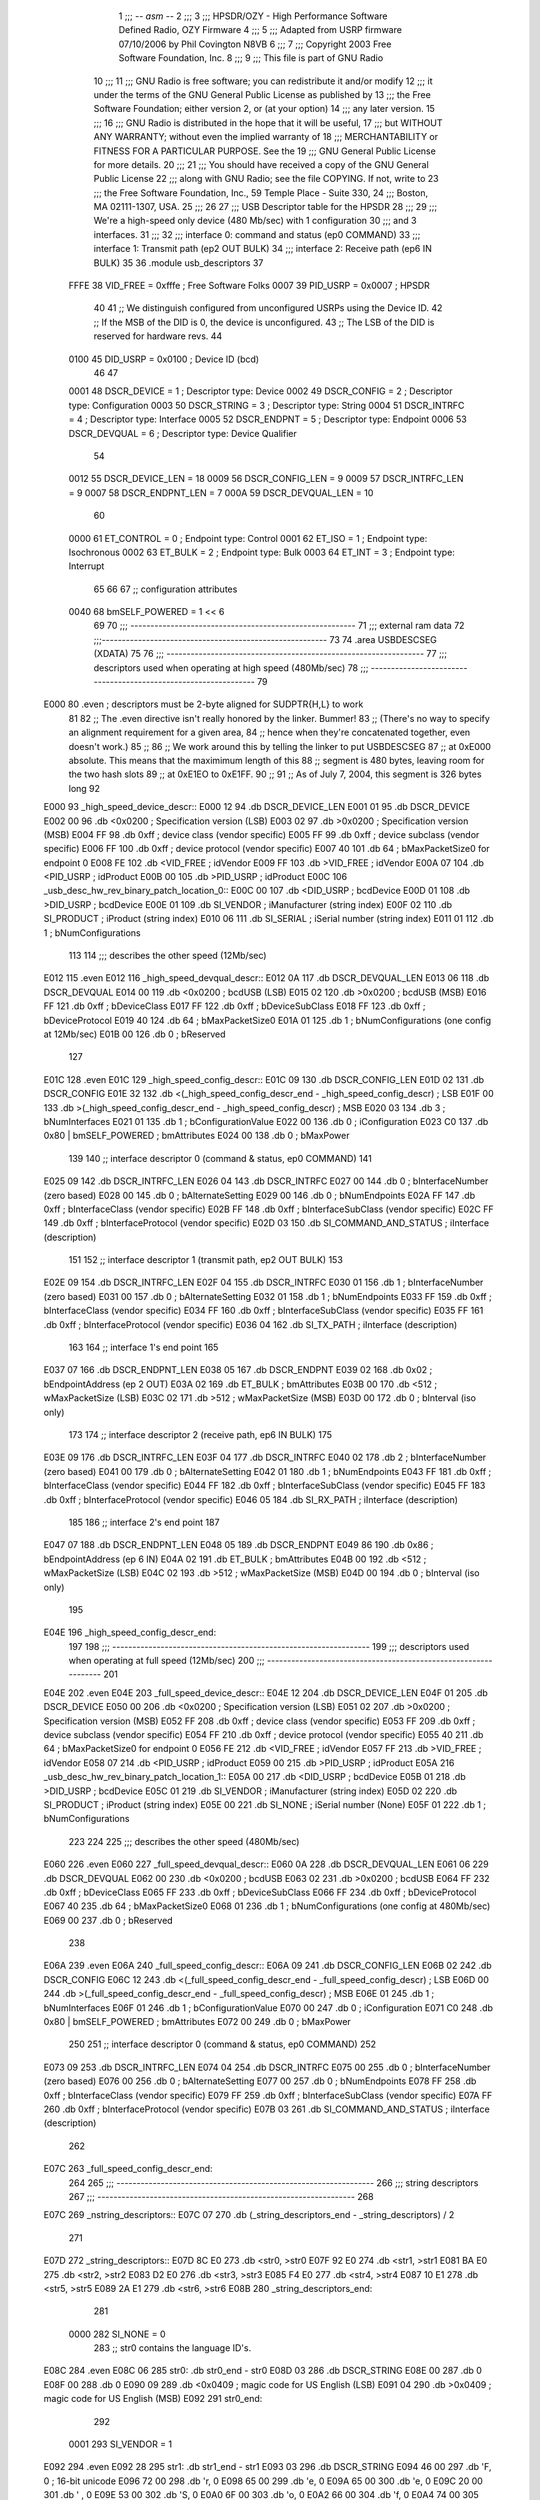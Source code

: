                               1 ;;; -*- asm -*-
                              2 ;;;
                              3 ;;; HPSDR/OZY - High Performance Software Defined Radio, OZY Firmware
                              4 ;;;
                              5 ;;; Adapted from USRP firmware 07/10/2006 by Phil Covington N8VB
                              6 ;;;
                              7 ;;; Copyright 2003 Free Software Foundation, Inc.
                              8 ;;; 
                              9 ;;; This file is part of GNU Radio
                             10 ;;; 
                             11 ;;; GNU Radio is free software; you can redistribute it and/or modify
                             12 ;;; it under the terms of the GNU General Public License as published by
                             13 ;;; the Free Software Foundation; either version 2, or (at your option)
                             14 ;;; any later version.
                             15 ;;; 
                             16 ;;; GNU Radio is distributed in the hope that it will be useful,
                             17 ;;; but WITHOUT ANY WARRANTY; without even the implied warranty of
                             18 ;;; MERCHANTABILITY or FITNESS FOR A PARTICULAR PURPOSE.  See the
                             19 ;;; GNU General Public License for more details.
                             20 ;;; 
                             21 ;;; You should have received a copy of the GNU General Public License
                             22 ;;; along with GNU Radio; see the file COPYING.  If not, write to
                             23 ;;; the Free Software Foundation, Inc., 59 Temple Place - Suite 330,
                             24 ;;; Boston, MA 02111-1307, USA.
                             25 ;;;
                             26 	
                             27 ;;; USB Descriptor table for the HPSDR
                             28 ;;; 
                             29 ;;; We're a high-speed only device (480 Mb/sec) with 1 configuration
                             30 ;;; and 3 interfaces.  
                             31 ;;; 
                             32 ;;;	interface 0:	command and status (ep0 COMMAND)
                             33 ;;;	interface 1:	Transmit path (ep2 OUT BULK)
                             34 ;;;	interface 2:	Receive path (ep6 IN BULK)
                             35 
                             36 	.module usb_descriptors
                             37 	
                    FFFE     38 	VID_FREE	 = 0xfffe	; Free Software Folks
                    0007     39 	PID_USRP	 = 0x0007	; HPSDR
                             40 
                             41 	;; We distinguish configured from unconfigured USRPs using the Device ID.
                             42 	;; If the MSB of the DID is 0, the device is unconfigured.
                             43 	;; The LSB of the DID is reserved for hardware revs.
                             44 	
                    0100     45 	DID_USRP	 = 0x0100	; Device ID (bcd)
                             46 
                             47 	
                    0001     48 	DSCR_DEVICE	 =   1	; Descriptor type: Device
                    0002     49 	DSCR_CONFIG	 =   2	; Descriptor type: Configuration
                    0003     50 	DSCR_STRING	 =   3	; Descriptor type: String
                    0004     51 	DSCR_INTRFC	 =   4	; Descriptor type: Interface
                    0005     52 	DSCR_ENDPNT	 =   5	; Descriptor type: Endpoint
                    0006     53 	DSCR_DEVQUAL	 =   6	; Descriptor type: Device Qualifier
                             54 	
                    0012     55 	DSCR_DEVICE_LEN	 =  18
                    0009     56 	DSCR_CONFIG_LEN  =   9
                    0009     57 	DSCR_INTRFC_LEN  =   9
                    0007     58 	DSCR_ENDPNT_LEN  =   7
                    000A     59 	DSCR_DEVQUAL_LEN =  10
                             60 	
                    0000     61 	ET_CONTROL	 =   0	; Endpoint type: Control
                    0001     62 	ET_ISO		 =   1	; Endpoint type: Isochronous
                    0002     63 	ET_BULK		 =   2	; Endpoint type: Bulk
                    0003     64 	ET_INT		 =   3	; Endpoint type: Interrupt
                             65 	
                             66 	
                             67 	;; configuration attributes
                    0040     68 	bmSELF_POWERED	=	1 << 6
                             69 
                             70 ;;; --------------------------------------------------------
                             71 ;;;	external ram data
                             72 ;;;--------------------------------------------------------
                             73 	
                             74 	.area USBDESCSEG    (XDATA)
                             75 	
                             76 ;;; ----------------------------------------------------------------
                             77 ;;; descriptors used when operating at high speed (480Mb/sec)
                             78 ;;; ----------------------------------------------------------------
                             79 	
   E000                      80 	.even	; descriptors must be 2-byte aligned for SUDPTR{H,L} to work
                             81 
                             82 	;; The .even directive isn't really honored by the linker.  Bummer!
                             83 	;; (There's no way to specify an alignment requirement for a given area,
                             84 	;; hence when they're concatenated together, even doesn't work.)
                             85 	;; 
                             86 	;; We work around this by telling the linker to put USBDESCSEG
                             87 	;; at 0xE000 absolute.  This means that the maximimum length of this
                             88 	;; segment is 480 bytes, leaving room for the two hash slots 
                             89 	;; at 0xE1EO to 0xE1FF.  
                             90 	;; 
                             91 	;; As of July 7, 2004, this segment is 326 bytes long
                             92 	
   E000                      93 _high_speed_device_descr::
   E000 12                   94 	.db	DSCR_DEVICE_LEN
   E001 01                   95 	.db	DSCR_DEVICE
   E002 00                   96 	.db	<0x0200		; Specification version (LSB)
   E003 02                   97 	.db	>0x0200		; Specification version (MSB)
   E004 FF                   98 	.db	0xff		; device class (vendor specific)
   E005 FF                   99 	.db	0xff		; device subclass (vendor specific)
   E006 FF                  100 	.db	0xff		; device protocol (vendor specific)
   E007 40                  101 	.db	64		; bMaxPacketSize0 for endpoint 0
   E008 FE                  102 	.db	<VID_FREE	; idVendor
   E009 FF                  103 	.db	>VID_FREE	; idVendor
   E00A 07                  104 	.db	<PID_USRP	; idProduct
   E00B 00                  105 	.db	>PID_USRP	; idProduct
   E00C                     106 _usb_desc_hw_rev_binary_patch_location_0::
   E00C 00                  107 	.db	<DID_USRP	; bcdDevice
   E00D 01                  108 	.db	>DID_USRP	; bcdDevice
   E00E 01                  109 	.db	SI_VENDOR	; iManufacturer (string index)
   E00F 02                  110 	.db	SI_PRODUCT	; iProduct (string index)
   E010 06                  111 	.db	SI_SERIAL	; iSerial number (string index)
   E011 01                  112 	.db	1		; bNumConfigurations
                            113 	
                            114 ;;; describes the other speed (12Mb/sec)
   E012                     115 	.even
   E012                     116 _high_speed_devqual_descr::
   E012 0A                  117 	.db	DSCR_DEVQUAL_LEN
   E013 06                  118 	.db	DSCR_DEVQUAL
   E014 00                  119 	.db	<0x0200		; bcdUSB (LSB)
   E015 02                  120 	.db	>0x0200		; bcdUSB (MSB)
   E016 FF                  121 	.db	0xff		; bDeviceClass
   E017 FF                  122 	.db	0xff		; bDeviceSubClass
   E018 FF                  123 	.db	0xff		; bDeviceProtocol
   E019 40                  124 	.db	64		; bMaxPacketSize0
   E01A 01                  125 	.db	1		; bNumConfigurations (one config at 12Mb/sec)
   E01B 00                  126 	.db	0		; bReserved
                            127 	
   E01C                     128 	.even
   E01C                     129 _high_speed_config_descr::	
   E01C 09                  130 	.db	DSCR_CONFIG_LEN
   E01D 02                  131 	.db	DSCR_CONFIG
   E01E 32                  132 	.db	<(_high_speed_config_descr_end - _high_speed_config_descr) ; LSB
   E01F 00                  133 	.db	>(_high_speed_config_descr_end - _high_speed_config_descr) ; MSB
   E020 03                  134 	.db	3		; bNumInterfaces
   E021 01                  135 	.db	1		; bConfigurationValue
   E022 00                  136 	.db	0		; iConfiguration
   E023 C0                  137 	.db	0x80 | bmSELF_POWERED ; bmAttributes
   E024 00                  138 	.db	0		; bMaxPower
                            139 
                            140 	;; interface descriptor 0 (command & status, ep0 COMMAND)
                            141 	
   E025 09                  142 	.db	DSCR_INTRFC_LEN
   E026 04                  143 	.db	DSCR_INTRFC
   E027 00                  144 	.db	0		; bInterfaceNumber (zero based)
   E028 00                  145 	.db	0		; bAlternateSetting
   E029 00                  146 	.db	0		; bNumEndpoints
   E02A FF                  147 	.db	0xff		; bInterfaceClass (vendor specific)
   E02B FF                  148 	.db	0xff		; bInterfaceSubClass (vendor specific)
   E02C FF                  149 	.db	0xff		; bInterfaceProtocol (vendor specific)
   E02D 03                  150 	.db	SI_COMMAND_AND_STATUS	; iInterface (description)
                            151 
                            152 	;; interface descriptor 1 (transmit path, ep2 OUT BULK)
                            153 	
   E02E 09                  154 	.db	DSCR_INTRFC_LEN
   E02F 04                  155 	.db	DSCR_INTRFC
   E030 01                  156 	.db	1		; bInterfaceNumber (zero based)
   E031 00                  157 	.db	0		; bAlternateSetting
   E032 01                  158 	.db	1		; bNumEndpoints
   E033 FF                  159 	.db	0xff		; bInterfaceClass (vendor specific)
   E034 FF                  160 	.db	0xff		; bInterfaceSubClass (vendor specific)
   E035 FF                  161 	.db	0xff		; bInterfaceProtocol (vendor specific)
   E036 04                  162 	.db	SI_TX_PATH	; iInterface (description)
                            163 
                            164 	;; interface 1's end point
                            165 
   E037 07                  166 	.db	DSCR_ENDPNT_LEN
   E038 05                  167 	.db	DSCR_ENDPNT
   E039 02                  168 	.db	0x02		; bEndpointAddress (ep 2 OUT)
   E03A 02                  169 	.db	ET_BULK		; bmAttributes
   E03B 00                  170 	.db	<512		; wMaxPacketSize (LSB)
   E03C 02                  171 	.db	>512		; wMaxPacketSize (MSB)
   E03D 00                  172 	.db	0		; bInterval (iso only)
                            173 
                            174 	;; interface descriptor 2 (receive path, ep6 IN BULK)
                            175 	
   E03E 09                  176 	.db	DSCR_INTRFC_LEN
   E03F 04                  177 	.db	DSCR_INTRFC
   E040 02                  178 	.db	2		; bInterfaceNumber (zero based)
   E041 00                  179 	.db	0		; bAlternateSetting
   E042 01                  180 	.db	1		; bNumEndpoints
   E043 FF                  181 	.db	0xff		; bInterfaceClass (vendor specific)
   E044 FF                  182 	.db	0xff		; bInterfaceSubClass (vendor specific)
   E045 FF                  183 	.db	0xff		; bInterfaceProtocol (vendor specific)
   E046 05                  184 	.db	SI_RX_PATH	; iInterface (description)
                            185 
                            186 	;; interface 2's end point
                            187 
   E047 07                  188 	.db	DSCR_ENDPNT_LEN
   E048 05                  189 	.db	DSCR_ENDPNT
   E049 86                  190 	.db	0x86		; bEndpointAddress (ep 6 IN)
   E04A 02                  191 	.db	ET_BULK		; bmAttributes
   E04B 00                  192 	.db	<512		; wMaxPacketSize (LSB)
   E04C 02                  193 	.db	>512		; wMaxPacketSize (MSB)
   E04D 00                  194 	.db	0		; bInterval (iso only)
                            195 
   E04E                     196 _high_speed_config_descr_end:		
                            197 
                            198 ;;; ----------------------------------------------------------------
                            199 ;;; descriptors used when operating at full speed (12Mb/sec)
                            200 ;;; ----------------------------------------------------------------
                            201 
   E04E                     202 	.even
   E04E                     203 _full_speed_device_descr::	
   E04E 12                  204 	.db	DSCR_DEVICE_LEN
   E04F 01                  205 	.db	DSCR_DEVICE
   E050 00                  206 	.db	<0x0200		; Specification version (LSB)
   E051 02                  207 	.db	>0x0200		; Specification version (MSB)
   E052 FF                  208 	.db	0xff		; device class (vendor specific)
   E053 FF                  209 	.db	0xff		; device subclass (vendor specific)
   E054 FF                  210 	.db	0xff		; device protocol (vendor specific)
   E055 40                  211 	.db	64		; bMaxPacketSize0 for endpoint 0
   E056 FE                  212 	.db	<VID_FREE	; idVendor
   E057 FF                  213 	.db	>VID_FREE	; idVendor
   E058 07                  214 	.db	<PID_USRP	; idProduct
   E059 00                  215 	.db	>PID_USRP	; idProduct
   E05A                     216 _usb_desc_hw_rev_binary_patch_location_1::
   E05A 00                  217 	.db	<DID_USRP	; bcdDevice
   E05B 01                  218 	.db	>DID_USRP	; bcdDevice
   E05C 01                  219 	.db	SI_VENDOR	; iManufacturer (string index)
   E05D 02                  220 	.db	SI_PRODUCT	; iProduct (string index)
   E05E 00                  221 	.db	SI_NONE		; iSerial number (None)
   E05F 01                  222 	.db	1		; bNumConfigurations
                            223 	
                            224 	
                            225 ;;; describes the other speed (480Mb/sec)
   E060                     226 	.even
   E060                     227 _full_speed_devqual_descr::
   E060 0A                  228 	.db	DSCR_DEVQUAL_LEN
   E061 06                  229 	.db	DSCR_DEVQUAL
   E062 00                  230 	.db	<0x0200		; bcdUSB
   E063 02                  231 	.db	>0x0200		; bcdUSB
   E064 FF                  232 	.db	0xff		; bDeviceClass
   E065 FF                  233 	.db	0xff		; bDeviceSubClass
   E066 FF                  234 	.db	0xff		; bDeviceProtocol
   E067 40                  235 	.db	64		; bMaxPacketSize0
   E068 01                  236 	.db	1		; bNumConfigurations (one config at 480Mb/sec)
   E069 00                  237 	.db	0		; bReserved
                            238 	
   E06A                     239 	.even
   E06A                     240 _full_speed_config_descr::	
   E06A 09                  241 	.db	DSCR_CONFIG_LEN
   E06B 02                  242 	.db	DSCR_CONFIG
   E06C 12                  243 	.db	<(_full_speed_config_descr_end - _full_speed_config_descr) ; LSB
   E06D 00                  244 	.db	>(_full_speed_config_descr_end - _full_speed_config_descr) ; MSB
   E06E 01                  245 	.db	1		; bNumInterfaces
   E06F 01                  246 	.db	1		; bConfigurationValue
   E070 00                  247 	.db	0		; iConfiguration
   E071 C0                  248 	.db	0x80 | bmSELF_POWERED ; bmAttributes
   E072 00                  249 	.db	0		; bMaxPower
                            250 
                            251 	;; interface descriptor 0 (command & status, ep0 COMMAND)
                            252 	
   E073 09                  253 	.db	DSCR_INTRFC_LEN
   E074 04                  254 	.db	DSCR_INTRFC
   E075 00                  255 	.db	0		; bInterfaceNumber (zero based)
   E076 00                  256 	.db	0		; bAlternateSetting
   E077 00                  257 	.db	0		; bNumEndpoints
   E078 FF                  258 	.db	0xff		; bInterfaceClass (vendor specific)
   E079 FF                  259 	.db	0xff		; bInterfaceSubClass (vendor specific)
   E07A FF                  260 	.db	0xff		; bInterfaceProtocol (vendor specific)
   E07B 03                  261 	.db	SI_COMMAND_AND_STATUS	; iInterface (description)
                            262 	
   E07C                     263 _full_speed_config_descr_end:	
                            264 	
                            265 ;;; ----------------------------------------------------------------
                            266 ;;;			string descriptors
                            267 ;;; ----------------------------------------------------------------
                            268 
   E07C                     269 _nstring_descriptors::
   E07C 07                  270 	.db	(_string_descriptors_end - _string_descriptors) / 2
                            271 
   E07D                     272 _string_descriptors::
   E07D 8C E0               273 	.db	<str0, >str0
   E07F 92 E0               274 	.db	<str1, >str1
   E081 BA E0               275 	.db	<str2, >str2
   E083 D2 E0               276 	.db	<str3, >str3
   E085 F4 E0               277 	.db	<str4, >str4
   E087 10 E1               278 	.db	<str5, >str5
   E089 2A E1               279 	.db	<str6, >str6
   E08B                     280 _string_descriptors_end:
                            281 
                    0000    282 	SI_NONE = 0
                            283 	;; str0 contains the language ID's.
   E08C                     284 	.even
   E08C 06                  285 str0:	.db	str0_end - str0
   E08D 03                  286 	.db	DSCR_STRING
   E08E 00                  287 	.db	0
   E08F 00                  288 	.db	0
   E090 09                  289 	.db	<0x0409		; magic code for US English (LSB)
   E091 04                  290 	.db	>0x0409		; magic code for US English (MSB)
   E092                     291 str0_end:
                            292 
                    0001    293 	SI_VENDOR = 1
   E092                     294 	.even
   E092 28                  295 str1:	.db	str1_end - str1
   E093 03                  296 	.db	DSCR_STRING
   E094 46 00               297 	.db	'F, 0		; 16-bit unicode
   E096 72 00               298 	.db	'r, 0
   E098 65 00               299 	.db	'e, 0
   E09A 65 00               300 	.db	'e, 0
   E09C 20 00               301 	.db	' , 0
   E09E 53 00               302 	.db	'S, 0
   E0A0 6F 00               303 	.db	'o, 0
   E0A2 66 00               304 	.db	'f, 0
   E0A4 74 00               305 	.db	't, 0
   E0A6 77 00               306 	.db	'w, 0
   E0A8 61 00               307 	.db	'a, 0
   E0AA 72 00               308 	.db	'r, 0
   E0AC 65 00               309 	.db	'e, 0
   E0AE 20 00               310 	.db	' , 0
   E0B0 46 00               311 	.db	'F, 0
   E0B2 6F 00               312 	.db	'o, 0
   E0B4 6C 00               313 	.db	'l, 0
   E0B6 6B 00               314 	.db	'k, 0
   E0B8 73 00               315 	.db	's, 0
   E0BA                     316 str1_end:
                            317 
                    0002    318 	SI_PRODUCT = 2
   E0BA                     319 	.even
   E0BA 18                  320 str2:	.db	str2_end - str2
   E0BB 03                  321 	.db	DSCR_STRING
   E0BC 48 00               322 	.db	'H, 0
   E0BE 50 00               323 	.db	'P, 0
   E0C0 53 00               324 	.db	'S, 0
   E0C2 44 00               325 	.db	'D, 0
   E0C4 52 00               326 	.db	'R, 0
   E0C6 20 00               327 	.db	' , 0
   E0C8 52 00               328 	.db	'R, 0
   E0CA 65 00               329 	.db	'e, 0
   E0CC 76 00               330 	.db	'v, 0
   E0CE 20 00               331 	.db	' , 0
   E0D0                     332 _usb_desc_hw_rev_ascii_patch_location_0::
   E0D0 3F 00               333 	.db	'?, 0
   E0D2                     334 str2_end:
                            335 
                    0003    336 	SI_COMMAND_AND_STATUS = 3
   E0D2                     337 	.even
   E0D2 22                  338 str3:	.db	str3_end - str3
   E0D3 03                  339 	.db	DSCR_STRING
   E0D4 43 00               340 	.db	'C, 0
   E0D6 6F 00               341 	.db	'o, 0
   E0D8 6D 00               342 	.db	'm, 0
   E0DA 6D 00               343 	.db	'm, 0
   E0DC 61 00               344 	.db	'a, 0
   E0DE 6E 00               345 	.db	'n, 0
   E0E0 64 00               346 	.db	'd, 0
   E0E2 20 00               347 	.db	' , 0
   E0E4 26 00               348 	.db	'&, 0
   E0E6 20 00               349 	.db	' , 0
   E0E8 53 00               350 	.db	'S, 0
   E0EA 74 00               351 	.db	't, 0
   E0EC 61 00               352 	.db	'a, 0
   E0EE 74 00               353 	.db	't, 0
   E0F0 75 00               354 	.db	'u, 0
   E0F2 73 00               355 	.db	's, 0
   E0F4                     356 str3_end:
                            357 
                    0004    358 	SI_TX_PATH = 4
   E0F4                     359 	.even
   E0F4 1C                  360 str4:	.db	str4_end - str4
   E0F5 03                  361 	.db	DSCR_STRING
   E0F6 54 00               362 	.db	'T, 0
   E0F8 72 00               363 	.db	'r, 0
   E0FA 61 00               364 	.db	'a, 0
   E0FC 6E 00               365 	.db	'n, 0
   E0FE 73 00               366 	.db	's, 0
   E100 6D 00               367 	.db	'm, 0
   E102 69 00               368 	.db	'i, 0
   E104 74 00               369 	.db	't, 0
   E106 20 00               370 	.db	' , 0
   E108 50 00               371 	.db	'P, 0
   E10A 61 00               372 	.db	'a, 0
   E10C 74 00               373 	.db	't, 0
   E10E 68 00               374 	.db	'h, 0
   E110                     375 str4_end:
                            376 
                    0005    377 	SI_RX_PATH = 5
   E110                     378 	.even
   E110 1A                  379 str5:	.db	str5_end - str5
   E111 03                  380 	.db	DSCR_STRING
   E112 52 00               381 	.db	'R, 0
   E114 65 00               382 	.db	'e, 0
   E116 63 00               383 	.db	'c, 0
   E118 65 00               384 	.db	'e, 0
   E11A 69 00               385 	.db	'i, 0
   E11C 76 00               386 	.db	'v, 0
   E11E 65 00               387 	.db	'e, 0
   E120 20 00               388 	.db	' , 0
   E122 50 00               389 	.db	'P, 0
   E124 61 00               390 	.db	'a, 0
   E126 74 00               391 	.db	't, 0
   E128 68 00               392 	.db	'h, 0
   E12A                     393 str5_end:
                            394 
                    0006    395 	SI_SERIAL = 6
   E12A                     396 	.even
   E12A 12                  397 str6:	.db	str6_end - str6
   E12B 03                  398 	.db	DSCR_STRING
   E12C                     399 _usb_desc_serial_number_ascii::
   E12C 33 00               400 	.db	'3, 0
   E12E 2E 00               401 	.db	'., 0
   E130 31 00               402 	.db	'1, 0
   E132 34 00               403 	.db	'4, 0
   E134 31 00               404 	.db	'1, 0
   E136 35 00               405 	.db	'5, 0
   E138 39 00               406 	.db	'9, 0
   E13A 33 00               407 	.db	'3, 0
   E13C                     408 str6_end:
                            409 
